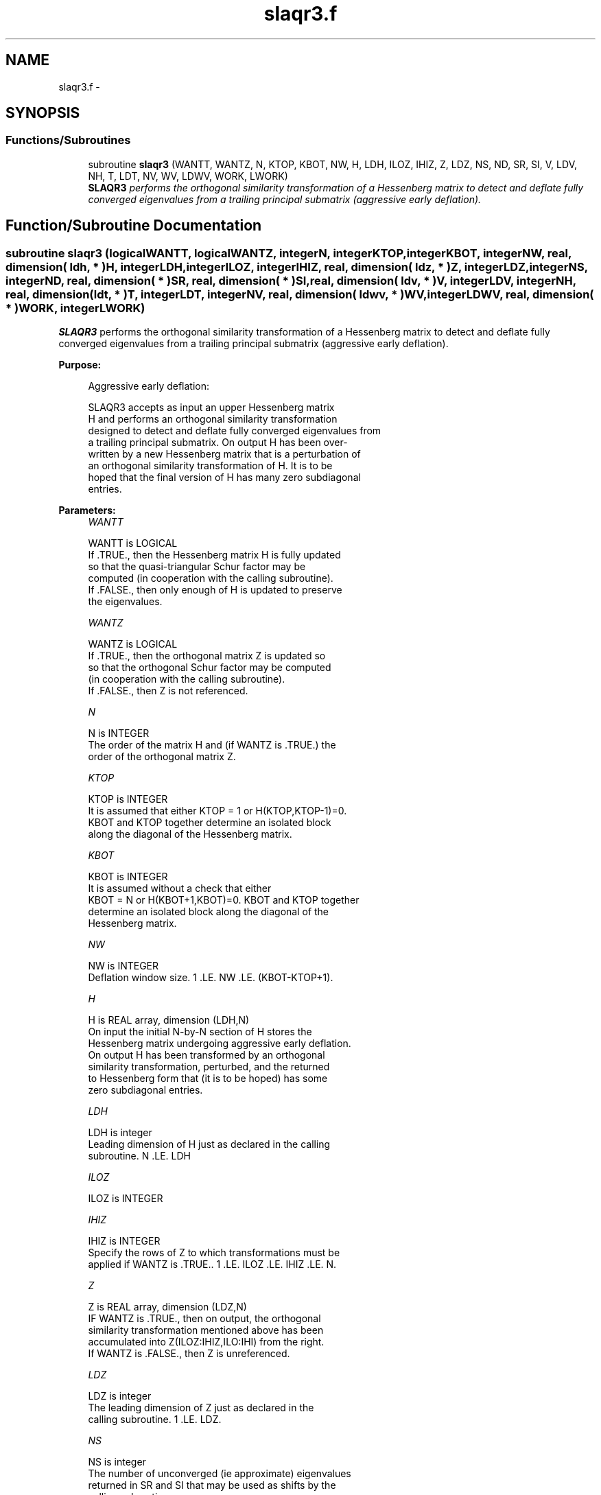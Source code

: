 .TH "slaqr3.f" 3 "Sat Nov 16 2013" "Version 3.4.2" "LAPACK" \" -*- nroff -*-
.ad l
.nh
.SH NAME
slaqr3.f \- 
.SH SYNOPSIS
.br
.PP
.SS "Functions/Subroutines"

.in +1c
.ti -1c
.RI "subroutine \fBslaqr3\fP (WANTT, WANTZ, N, KTOP, KBOT, NW, H, LDH, ILOZ, IHIZ, Z, LDZ, NS, ND, SR, SI, V, LDV, NH, T, LDT, NV, WV, LDWV, WORK, LWORK)"
.br
.RI "\fI\fBSLAQR3\fP performs the orthogonal similarity transformation of a Hessenberg matrix to detect and deflate fully converged eigenvalues from a trailing principal submatrix (aggressive early deflation)\&. \fP"
.in -1c
.SH "Function/Subroutine Documentation"
.PP 
.SS "subroutine slaqr3 (logicalWANTT, logicalWANTZ, integerN, integerKTOP, integerKBOT, integerNW, real, dimension( ldh, * )H, integerLDH, integerILOZ, integerIHIZ, real, dimension( ldz, * )Z, integerLDZ, integerNS, integerND, real, dimension( * )SR, real, dimension( * )SI, real, dimension( ldv, * )V, integerLDV, integerNH, real, dimension( ldt, * )T, integerLDT, integerNV, real, dimension( ldwv, * )WV, integerLDWV, real, dimension( * )WORK, integerLWORK)"

.PP
\fBSLAQR3\fP performs the orthogonal similarity transformation of a Hessenberg matrix to detect and deflate fully converged eigenvalues from a trailing principal submatrix (aggressive early deflation)\&.  
.PP
\fBPurpose: \fP
.RS 4

.PP
.nf
    Aggressive early deflation:

    SLAQR3 accepts as input an upper Hessenberg matrix
    H and performs an orthogonal similarity transformation
    designed to detect and deflate fully converged eigenvalues from
    a trailing principal submatrix.  On output H has been over-
    written by a new Hessenberg matrix that is a perturbation of
    an orthogonal similarity transformation of H.  It is to be
    hoped that the final version of H has many zero subdiagonal
    entries.
.fi
.PP
 
.RE
.PP
\fBParameters:\fP
.RS 4
\fIWANTT\fP 
.PP
.nf
          WANTT is LOGICAL
          If .TRUE., then the Hessenberg matrix H is fully updated
          so that the quasi-triangular Schur factor may be
          computed (in cooperation with the calling subroutine).
          If .FALSE., then only enough of H is updated to preserve
          the eigenvalues.
.fi
.PP
.br
\fIWANTZ\fP 
.PP
.nf
          WANTZ is LOGICAL
          If .TRUE., then the orthogonal matrix Z is updated so
          so that the orthogonal Schur factor may be computed
          (in cooperation with the calling subroutine).
          If .FALSE., then Z is not referenced.
.fi
.PP
.br
\fIN\fP 
.PP
.nf
          N is INTEGER
          The order of the matrix H and (if WANTZ is .TRUE.) the
          order of the orthogonal matrix Z.
.fi
.PP
.br
\fIKTOP\fP 
.PP
.nf
          KTOP is INTEGER
          It is assumed that either KTOP = 1 or H(KTOP,KTOP-1)=0.
          KBOT and KTOP together determine an isolated block
          along the diagonal of the Hessenberg matrix.
.fi
.PP
.br
\fIKBOT\fP 
.PP
.nf
          KBOT is INTEGER
          It is assumed without a check that either
          KBOT = N or H(KBOT+1,KBOT)=0.  KBOT and KTOP together
          determine an isolated block along the diagonal of the
          Hessenberg matrix.
.fi
.PP
.br
\fINW\fP 
.PP
.nf
          NW is INTEGER
          Deflation window size.  1 .LE. NW .LE. (KBOT-KTOP+1).
.fi
.PP
.br
\fIH\fP 
.PP
.nf
          H is REAL array, dimension (LDH,N)
          On input the initial N-by-N section of H stores the
          Hessenberg matrix undergoing aggressive early deflation.
          On output H has been transformed by an orthogonal
          similarity transformation, perturbed, and the returned
          to Hessenberg form that (it is to be hoped) has some
          zero subdiagonal entries.
.fi
.PP
.br
\fILDH\fP 
.PP
.nf
          LDH is integer
          Leading dimension of H just as declared in the calling
          subroutine.  N .LE. LDH
.fi
.PP
.br
\fIILOZ\fP 
.PP
.nf
          ILOZ is INTEGER
.fi
.PP
.br
\fIIHIZ\fP 
.PP
.nf
          IHIZ is INTEGER
          Specify the rows of Z to which transformations must be
          applied if WANTZ is .TRUE.. 1 .LE. ILOZ .LE. IHIZ .LE. N.
.fi
.PP
.br
\fIZ\fP 
.PP
.nf
          Z is REAL array, dimension (LDZ,N)
          IF WANTZ is .TRUE., then on output, the orthogonal
          similarity transformation mentioned above has been
          accumulated into Z(ILOZ:IHIZ,ILO:IHI) from the right.
          If WANTZ is .FALSE., then Z is unreferenced.
.fi
.PP
.br
\fILDZ\fP 
.PP
.nf
          LDZ is integer
          The leading dimension of Z just as declared in the
          calling subroutine.  1 .LE. LDZ.
.fi
.PP
.br
\fINS\fP 
.PP
.nf
          NS is integer
          The number of unconverged (ie approximate) eigenvalues
          returned in SR and SI that may be used as shifts by the
          calling subroutine.
.fi
.PP
.br
\fIND\fP 
.PP
.nf
          ND is integer
          The number of converged eigenvalues uncovered by this
          subroutine.
.fi
.PP
.br
\fISR\fP 
.PP
.nf
          SR is REAL array, dimension KBOT
.fi
.PP
.br
\fISI\fP 
.PP
.nf
          SI is REAL array, dimension KBOT
          On output, the real and imaginary parts of approximate
          eigenvalues that may be used for shifts are stored in
          SR(KBOT-ND-NS+1) through SR(KBOT-ND) and
          SI(KBOT-ND-NS+1) through SI(KBOT-ND), respectively.
          The real and imaginary parts of converged eigenvalues
          are stored in SR(KBOT-ND+1) through SR(KBOT) and
          SI(KBOT-ND+1) through SI(KBOT), respectively.
.fi
.PP
.br
\fIV\fP 
.PP
.nf
          V is REAL array, dimension (LDV,NW)
          An NW-by-NW work array.
.fi
.PP
.br
\fILDV\fP 
.PP
.nf
          LDV is integer scalar
          The leading dimension of V just as declared in the
          calling subroutine.  NW .LE. LDV
.fi
.PP
.br
\fINH\fP 
.PP
.nf
          NH is integer scalar
          The number of columns of T.  NH.GE.NW.
.fi
.PP
.br
\fIT\fP 
.PP
.nf
          T is REAL array, dimension (LDT,NW)
.fi
.PP
.br
\fILDT\fP 
.PP
.nf
          LDT is integer
          The leading dimension of T just as declared in the
          calling subroutine.  NW .LE. LDT
.fi
.PP
.br
\fINV\fP 
.PP
.nf
          NV is integer
          The number of rows of work array WV available for
          workspace.  NV.GE.NW.
.fi
.PP
.br
\fIWV\fP 
.PP
.nf
          WV is REAL array, dimension (LDWV,NW)
.fi
.PP
.br
\fILDWV\fP 
.PP
.nf
          LDWV is integer
          The leading dimension of W just as declared in the
          calling subroutine.  NW .LE. LDV
.fi
.PP
.br
\fIWORK\fP 
.PP
.nf
          WORK is REAL array, dimension LWORK.
          On exit, WORK(1) is set to an estimate of the optimal value
          of LWORK for the given values of N, NW, KTOP and KBOT.
.fi
.PP
.br
\fILWORK\fP 
.PP
.nf
          LWORK is integer
          The dimension of the work array WORK.  LWORK = 2*NW
          suffices, but greater efficiency may result from larger
          values of LWORK.

          If LWORK = -1, then a workspace query is assumed; SLAQR3
          only estimates the optimal workspace size for the given
          values of N, NW, KTOP and KBOT.  The estimate is returned
          in WORK(1).  No error message related to LWORK is issued
          by XERBLA.  Neither H nor Z are accessed.
.fi
.PP
 
.RE
.PP
\fBAuthor:\fP
.RS 4
Univ\&. of Tennessee 
.PP
Univ\&. of California Berkeley 
.PP
Univ\&. of Colorado Denver 
.PP
NAG Ltd\&. 
.RE
.PP
\fBDate:\fP
.RS 4
September 2012 
.RE
.PP
\fBContributors: \fP
.RS 4
Karen Braman and Ralph Byers, Department of Mathematics, University of Kansas, USA 
.RE
.PP

.PP
Definition at line 274 of file slaqr3\&.f\&.
.SH "Author"
.PP 
Generated automatically by Doxygen for LAPACK from the source code\&.
